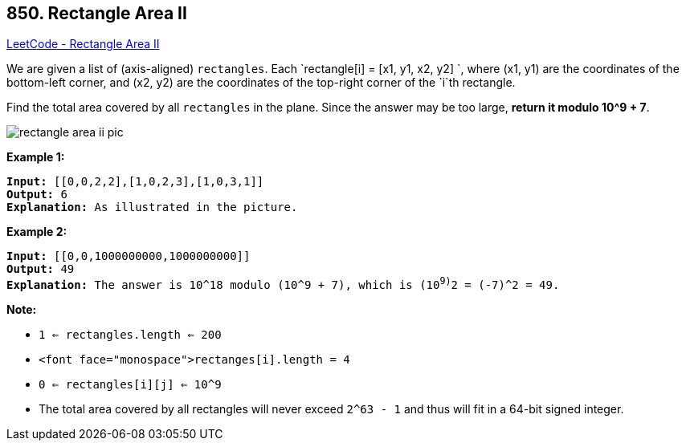 == 850. Rectangle Area II

https://leetcode.com/problems/rectangle-area-ii/[LeetCode - Rectangle Area II]

We are given a list of (axis-aligned) `rectangles`.  Each `rectangle[i] = [x1, y1, x2, y2] `, where (x1, y1) are the coordinates of the bottom-left corner, and (x2, y2) are the coordinates of the top-right corner of the `i`th rectangle.

Find the total area covered by all `rectangles` in the plane.  Since the answer may be too large, *return it modulo 10^9 + 7*.

image::https://s3-lc-upload.s3.amazonaws.com/uploads/2018/06/06/rectangle_area_ii_pic.png[]

*Example 1:*

[subs="verbatim,quotes,macros"]
----
*Input:* [[0,0,2,2],[1,0,2,3],[1,0,3,1]]
*Output:* 6
*Explanation:* As illustrated in the picture.
----

*Example 2:*

[subs="verbatim,quotes,macros"]
----
*Input:* [[0,0,1000000000,1000000000]]
*Output:* 49
*Explanation:* The answer is 10^18 modulo (10^9 + 7), which is (10^9)^2 = (-7)^2 = 49.
----

*Note:*


* `1 <= rectangles.length <= 200`
* `<font face="monospace">rectanges[i].length = 4`
* `0 <= rectangles[i][j] <= 10^9`
* The total area covered by all rectangles will never exceed `2^63 - 1` and thus will fit in a 64-bit signed integer.


